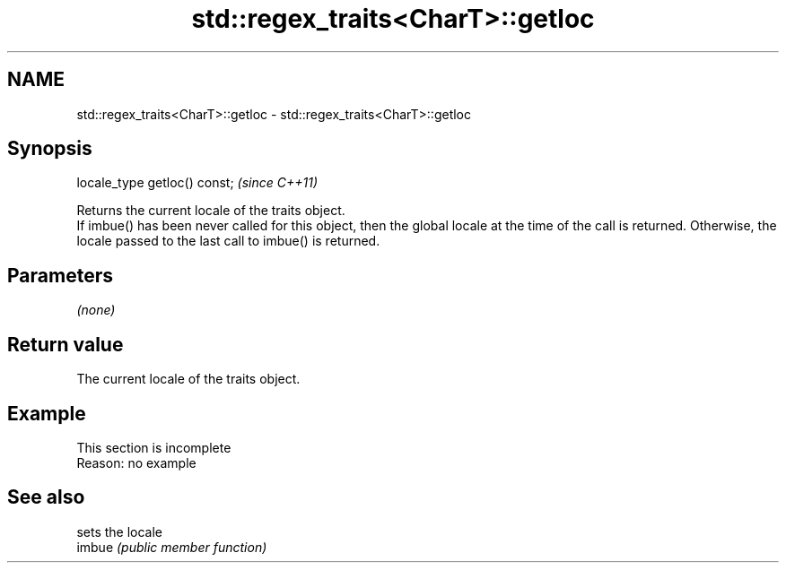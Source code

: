 .TH std::regex_traits<CharT>::getloc 3 "2020.03.24" "http://cppreference.com" "C++ Standard Libary"
.SH NAME
std::regex_traits<CharT>::getloc \- std::regex_traits<CharT>::getloc

.SH Synopsis

  locale_type getloc() const;  \fI(since C++11)\fP

  Returns the current locale of the traits object.
  If imbue() has been never called for this object, then the global locale at the time of the call is returned. Otherwise, the locale passed to the last call to imbue() is returned.

.SH Parameters

  \fI(none)\fP

.SH Return value

  The current locale of the traits object.

.SH Example


   This section is incomplete
   Reason: no example


.SH See also


        sets the locale
  imbue \fI(public member function)\fP




